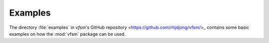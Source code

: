 .. Copyright (c) 2020 Ruud de Jong
   This file is part of the vfsm project which is released under the MIT license.
   See https://github.com/rhjdjong/vfsm for details.

Examples
========

The directory :file:`examples` in
`vfsm`'s GitHub repository <https://github.com/rhjdjong/vfsm/>_
contains some basic examples on how the :mod:`vfsm` package can be used.
